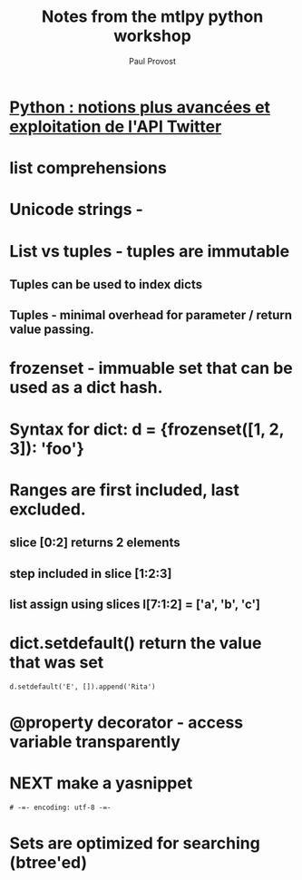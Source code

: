 #+TITLE: Notes from the mtlpy python workshop
#+AUTHOR: Paul Provost
#+EMAIL: paul@bouzou.org
#+DESCRIPTION: [[http://montrealpython.org/r/projects/workshops/wiki/2012-04-04][Python : notions plus avancées et exploitation de l'API Twitter]]
#+FILETAGS: @python

* [[http://montrealpython.org/r/projects/workshops/wiki/2012-04-04][Python : notions plus avancées et exploitation de l'API Twitter]]
* list comprehensions
* Unicode strings - \N{CHARACTER_NAME}
* List vs tuples - tuples are immutable
** Tuples can be used to index dicts
** Tuples - minimal overhead for parameter / return value passing.
* frozenset - immuable set that can be used as a dict hash.
* Syntax for dict: d = {frozenset([1, 2, 3]): 'foo'}
* Ranges are first included, last excluded.
** slice [0:2] returns 2 elements
** step included in slice [1:2:3]
** list assign using slices l[7:1:2] = ['a', 'b', 'c']
* dict.setdefault() return the value that was set
  : d.setdefault('E', []).append('Rita')
* @property decorator - access variable transparently
* NEXT make a yasnippet
  :LOGBOOK:
  - State "NEXT"       from "TODO"       [2012-04-05 Thu 10:44]
  :END:
  : # -=- encoding: utf-8 -=-
* Sets are optimized for searching (btree'ed)

